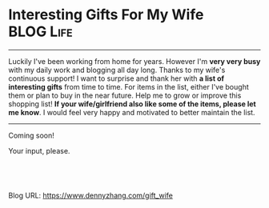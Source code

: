 * Interesting Gifts For My Wife                                   :BLOG:Life:
:PROPERTIES:
:type:     DevOps,Life,Recommend
:END:
---------------------------------------------------------------------
Luckily I've been working from home for years. However I'm *very very busy* with my daily work and blogging all day long. Thanks to my wife's continuous support! I want to surprise and thank her with *a list of interesting gifts* from time to time. For items in the list, either I've bought them or plan to buy in the near future. Help me to grow or improve this shopping list!
*If your wife/girlfriend also like some of the items, please let me know*. I would feel very happy and motivated to better maintain the list.

[[image-blog:Interesting Gifts For My Wife][https://www.dennyzhang.com/wp-content/uploads/denny/wife-gift.jpg]]
---------------------------------------------------------------------
Coming soon!

Your input, please.

[[image-blog:Interesting Gifts For My Wife][https://www.dennyzhang.com/wp-content/uploads/denny/digital_fan.gif]]

#+BEGIN_HTML
<a href="https://github.com/dennyzhang/www.dennyzhang.com/tree/master/posts/gift_wife"><img align="right" width="200" height="183" src="https://www.dennyzhang.com/wp-content/uploads/denny/watermark/github.png" /></a>

<div id="the whole thing" style="overflow: hidden;">
<div style="float: left; padding: 5px"> <a href="https://www.linkedin.com/in/dennyzhang001"><img src="https://www.dennyzhang.com/wp-content/uploads/sns/linkedin.png" alt="linkedin" /></a></div>
<div style="float: left; padding: 5px"><a href="https://github.com/dennyzhang"><img src="https://www.dennyzhang.com/wp-content/uploads/sns/github.png" alt="github" /></a></div>
<div style="float: left; padding: 5px"><a href="https://www.dennyzhang.com/slack" target="_blank" rel="nofollow"><img src="https://slack.dennyzhang.com/badge.svg" alt="slack"/></a></div>
</div>

<br/><br/>
<a href="http://makeapullrequest.com" target="_blank" rel="nofollow"><img src="https://img.shields.io/badge/PRs-welcome-brightgreen.svg" alt="PRs Welcome"/></a>
#+END_HTML

Blog URL: https://www.dennyzhang.com/gift_wife

* org-mode configuration                                           :noexport:
#+STARTUP: overview customtime noalign logdone showall
#+DESCRIPTION: 
#+KEYWORDS: 
#+AUTHOR: Denny Zhang
#+EMAIL:  denny@dennyzhang.com
#+TAGS: noexport(n)
#+PRIORITIES: A D C
#+OPTIONS:   H:3 num:t toc:nil \n:nil @:t ::t |:t ^:t -:t f:t *:t <:t
#+OPTIONS:   TeX:t LaTeX:nil skip:nil d:nil todo:t pri:nil tags:not-in-toc
#+EXPORT_EXCLUDE_TAGS: exclude noexport
#+SEQ_TODO: TODO HALF ASSIGN | DONE BYPASS DELEGATE CANCELED DEFERRED
#+LINK_UP:   
#+LINK_HOME: 
